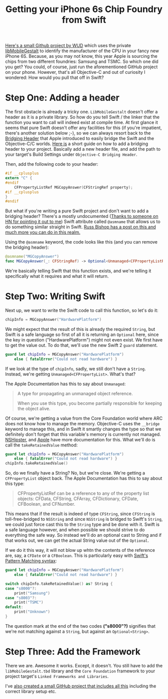 #+title: Getting your iPhone 6s Chip Foundry from Swift
#+moved: https://appventure.me/posts/2015-09-30-getting-iphone6s-foundry-from-swift.html
#+tags: swift
#+keywords: swift iphone6s iphone tsmc samsung gestalt private api foundation
#+summary: This quickly explains how you use private apis from Swift in order to figure out the manufacturer of your fancy new iPhone 6S CPU
#+description: This quickly explains how you use private apis from Swift in order to figure out the manufacturer of your fancy new iPhone 6S CPU
#+OPTIONS: toc:nil ^:{} 

[[https://github.com/WDUK/A9ChipSource][Here's a small Github project by WUD]] which uses the private [[https://gist.github.com/Cykey/5216992][libMobileGestalt]] to identify the manufacturer of the CPU in your fancy new iPhone 6S. Because, as you may not know, this year Apple is sourcing the chips from two different foundries: Samsung and TSMC. So which one did you get? You could, of course, just run the aforementioned GitHub project on your phone. However, that's all Objective-C and out of curiosity I wondered: How would you pull that off in Swift?

* Step One: Adding a header

The first obstacle is already a tricky one. =LibMobileGestalt= doesn't offer a header as it is a private library. So how do you tell Swift / the linker that the function you want to call will indeed exist at compile time. At first glance it seems that pure Swift doesn't offer any facilities for this (if you're impatient, there's another solution below ;-), so we can always resort back to the [[https://developer.apple.com/library/ios/documentation/Swift/Conceptual/BuildingCocoaApps/MixandMatch.html][Bridging Header]] that Apple introduced to easily bridge the Swift and the Objective-C/C worlds. [[https://bohemianpolymorph.wordpress.com/2014/07/11/manually-adding-a-swift-bridging-header/][Here is]] a short guide on how to add a bridging header to your project. Basically add a new header file, and add the path to your target's Build Settings under =Objective-C Bridging Header=.

Then, add the following code to your header:

#+BEGIN_SRC C
#if __cplusplus
extern "C" {
#endif
    CFPropertyListRef MGCopyAnswer(CFStringRef property);
#if __cplusplus
}
#endif
#+END_SRC

But what if you're writing a pure Swift project and don't want to add a bridging header? There's a mostly undocumented ([[https://news.ycombinator.com/item?id%3D10305664][Thanks to someone on HN for pointing it out to me]]) Swift attribute called =@asmname= that allows us to do something similar straight in Swift. [[http://www.russbishop.net/swift-don-t-do-this][Russ Bishop has a post on this and much more you can do in this realm.]]

Using the =@asmname= keyword, the code looks like this (and you can remove the bridging header):

#+BEGIN_SRC Swift
@asmname("MGCopyAnswer")
func MGCopyAnswer(_: CFStringRef) -> Optional<Unmanaged<CFPropertyListRef>>;
#+END_SRC

We're basically telling Swift that this function exists, and we're telling it specifically what it requires and what it will return.

* Step Two: Writing Swift

Next up, we want to write the Swift code to call this function, so let's do it:

#+BEGIN_SRC Swift
chipInfo = MGCopyAnswer("HardwarePlatform")
#+END_SRC

We might expect that the result of this is already the required =String=, but Swift is a safe language so first of all it is returning an =Optional= here, since the key in question ("HardwarePlatform") might not even exist. We first have to get the value out. To do that, we'll use the new Swift 2 =guard= statement.

#+BEGIN_SRC Swift
guard let chipInfo = MGCopyAnswer("HardwarePlatform")
    else { fatalError("Could not read hardware") }
#+END_SRC

If we look at the type of =chipInfo=, sadly, we still don't have a =String=. Instead, we're getting =Unmanaged<CFPropertyList>=. What's that?

The Apple Documentation has this to say about =Unmanaged=:

#+BEGIN_QUOTE
A type for propagating an unmanaged object reference.

When you use this type, you become partially responsible for keeping the object alive.
#+END_QUOTE

Of course, we're getting a value from the Core Foundation world where ARC does not know how to manage the memory. Objective-C uses the =__bridge= keyword to manage this, and in Swift it smartly changes the type so that we definitely don't forget that this variable's memory is currently not managed. [[http://nshipster.com/unmanaged/][NSHipster]], and [[https://developer.apple.com/library/prerelease/ios/documentation/Swift/Reference/Swift_Unmanaged_Structure/index.html][Apple]] have more documentation for this. What we'll do is call the =takeRetainedValue= method:

#+BEGIN_SRC Swift
guard let chipInfo = MGCopyAnswer("HardwarePlatform")
    else { fatalError("Could not read hardware") }
chipInfo.takeRetainedValue()
#+END_SRC

So, do we finally have a String? No, but we're close. We're getting a =CFPropertyList= object back. The Apple Documentation has this to say about this type:

#+BEGIN_QUOTE
CFPropertyListRef can be a reference to any of the property list objects: CFData, CFString, CFArray, CFDictionary, CFDate, CFBoolean, and CFNumber.
#+END_QUOTE

This means that if the result is indeed of type =CFString=, since =CFString= is toll-free-bridged to =NSString= and since =NSString= is bridged to Swift's =String=, we could just force cast this to the =String= type and be done with it. Swift is a safe language however, and when possible we should strive to do everything the safe way. So instead we'll do an optional cast to String and if that works out, we can get the actual String value out of the =Optional=.

If we do it this way, it will not blow up whtn the contents of the reference are, say, a =CFDate= or a =CFBoolean=. This is particularly easy with [[http://appventure.me/2015/08/20/swift-pattern-matching-in-detail/][Swift's Pattern Matching syntax]]:

#+NAME: feature-image
#+BEGIN_SRC Swift :exports code :export-image true :export-template template5
guard let chipInfo = MGCopyAnswer("HardwarePlatform")
    else { fatalError("Could not read hardware") }

switch chipInfo.takeRetainedValue() as? String {
case "s8000"?:
    print("Samsung")
case "s8003"?:
    print("TSMC")
default:
    print("Unknown")
}
#+END_SRC

The question mark at the end of the two codes *("s8000"?)* signifies that we're not matching against a =String=, but against an =Optional<String>=.

* Step Three: Add the Framework
There we are. Awesome it works. Except, it doesn't. You still have to add the =libMobileGestalt.tbd= library and the =Core Foundation= framework to your project target's =Linked Frameworks and Libraries=.

I've [[https://github.com/terhechte/SwiftiPhone6sChipFinder][also created a small GitHub project that includes all this]] including the correct library setup etc.

